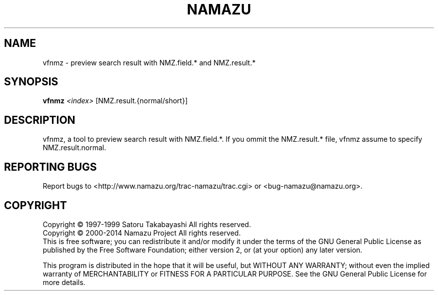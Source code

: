 .TH NAMAZU "1" "May 2014" "namazu of Namazu 2.0.21" "Namazu Project"
.SH NAME
vfnmz \- preview search result with NMZ.field.* and NMZ.result.*
.SH SYNOPSIS
.B vfnmz
\fI<index>\fR [NMZ.result.{normal/short}]
.SH DESCRIPTION
.\" Add any additional description here
.PP
vfnmz, a tool to preview search result with NMZ.field.*.
If you ommit the NMZ.result.* file, vfnmz assume to specify
NMZ.result.normal.
.SH "REPORTING BUGS"
Report bugs to <http://www.namazu.org/trac-namazu/trac.cgi>
or <bug-namazu@namazu.org>.
.SH COPYRIGHT
Copyright \(co 1997-1999 Satoru Takabayashi All rights reserved.
.br
Copyright \(co 2000-2014 Namazu Project All rights reserved.
.br
This is free software; you can redistribute it and/or modify
it under the terms of the GNU General Public License as published by
the Free Software Foundation; either version 2, or (at your option)
any later version.
.PP
This program is distributed in the hope that it will be useful,
but WITHOUT ANY WARRANTY; without even the implied warranty
of MERCHANTABILITY or FITNESS FOR A PARTICULAR PURPOSE.  See the
GNU General Public License for more details.
